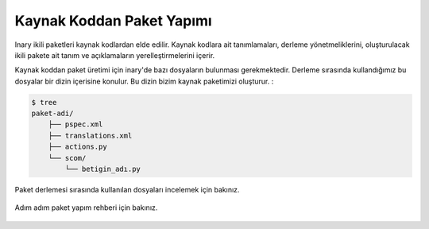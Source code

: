 .. -*- coding: utf-8 -*-
.. _paket_yapimi_index:

%%%%%%%%%%%%%%%%%%%%%%%%%%
Kaynak Koddan Paket Yapımı
%%%%%%%%%%%%%%%%%%%%%%%%%%

Inary ikili paketleri kaynak kodlardan elde edilir. Kaynak kodlara ait tanımlamaları, derleme \
yönetmeliklerini, oluşturulacak ikili pakete ait tanım ve açıklamaların \
yerelleştirmelerini içerir.

Kaynak koddan paket üretimi için inary'de bazı dosyaların bulunması gerekmektedir. Derleme sırasında \
kullandığımız bu dosyalar bir dizin içerisine konulur. Bu dizin bizim kaynak paketimizi oluşturur. :

.. code-block:: text

    $ tree
    paket-adi/
        ├── pspec.xml
        ├── translations.xml
        ├── actions.py
        └── scom/
            └── betigin_adı.py


Paket derlemesi sırasında kullanılan dosyaları incelemek için bakınız.

    .. toctree::
       :name: kaynaktoc
       :maxdepth: 4

       kaynak_paket_dosyalari/index.rst

Adım adım paket yapım rehberi için bakınız.

    .. toctree::
       :name: derlemetoc
       :maxdepth: 2

       adim_adim_derleme_rehberi/index.rst
